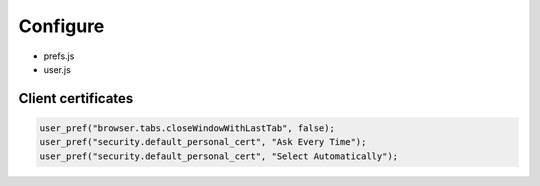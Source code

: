 Configure
=========

* prefs.js
* user.js

Client certificates
-------------------

.. code:: js

 user_pref("browser.tabs.closeWindowWithLastTab", false);
 user_pref("security.default_personal_cert", "Ask Every Time");
 user_pref("security.default_personal_cert", "Select Automatically");
